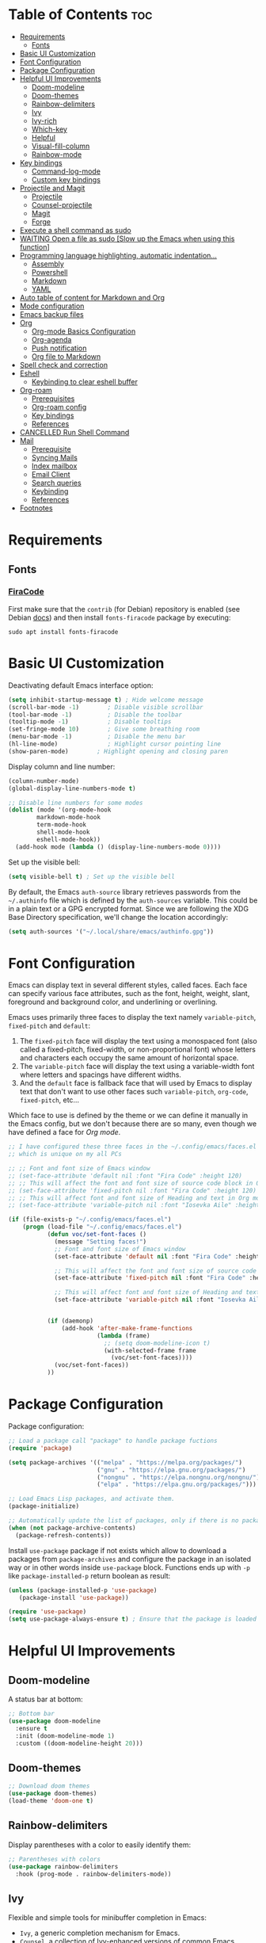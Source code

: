 #+PROPERTY: header-args :tangle README.el

* Table of Contents :toc:
- [[#requirements][Requirements]]
  - [[#fonts][Fonts]]
- [[#basic-ui-customization][Basic UI Customization]]
- [[#font-configuration][Font Configuration]]
- [[#package-configuration][Package Configuration]]
- [[#helpful-ui-improvements][Helpful UI Improvements]]
  - [[#doom-modeline][Doom-modeline]]
  - [[#doom-themes][Doom-themes]]
  - [[#rainbow-delimiters][Rainbow-delimiters]]
  - [[#ivy][Ivy]]
  - [[#ivy-rich][Ivy-rich]]
  - [[#which-key][Which-key]]
  - [[#helpful][Helpful]]
  - [[#visual-fill-column][Visual-fill-column]]
  - [[#rainbow-mode][Rainbow-mode]]
- [[#key-bindings][Key bindings]]
  - [[#command-log-mode][Command-log-mode]]
  - [[#custom-key-bindings][Custom key bindings]]
- [[#projectile-and-magit][Projectile and Magit]]
  - [[#projectile][Projectile]]
  - [[#counsel-projectile][Counsel-projectile]]
  - [[#magit][Magit]]
  - [[#forge][Forge]]
- [[#execute-a-shell-command-as-sudo][Execute a shell command as sudo]]
- [[#waiting-open-a-file-as-sudo-slow-up-the-emacs-when-using-this-function][WAITING Open a file as sudo [Slow up the Emacs when using this function]]]
- [[#programming-language-highlighting-automatic-indentation][Programming language highlighting, automatic indentation...]]
  - [[#assembly][Assembly]]
  - [[#powershell][Powershell]]
  - [[#markdown][Markdown]]
  - [[#yaml][YAML]]
- [[#auto-table-of-content-for-markdown-and-org][Auto table of content for Markdown and Org]]
- [[#mode-configuration][Mode configuration]]
- [[#emacs-backup-files][Emacs backup files]]
- [[#org][Org]]
  - [[#org-mode-basics-configuration][Org-mode Basics Configuration]]
  - [[#org-agenda][Org-agenda]]
  - [[#push-notification][Push notification]]
  - [[#org-file-to-markdown][Org file to Markdown]]
- [[#spell-check-and-correction][Spell check and correction]]
- [[#eshell][Eshell]]
  - [[#keybinding-to-clear-eshell-buffer][Keybinding to clear eshell buffer]]
- [[#org-roam][Org-roam]]
  - [[#prerequisites][Prerequisites]]
  - [[#org-roam-config][Org-roam config]]
  - [[#key-bindings-1][Key bindings]]
  - [[#references][References]]
- [[#cancelled-run-shell-command][CANCELLED Run Shell Command]]
- [[#mail][Mail]]
  - [[#prerequisite][Prerequisite]]
  - [[#syncing-mails][Syncing Mails]]
  - [[#index-mailbox][Index mailbox]]
  - [[#email-client][Email Client]]
  - [[#search-queries][Search queries]]
  - [[#keybinding][Keybinding]]
  - [[#references-1][References]]
- [[#footnotes][Footnotes]]

* Requirements
** Fonts
*** [[https://github.com/tonsky/FiraCode][FiraCode]]
First make sure that the =contrib= (for Debian) repository is enabled (see Debian [[https://wiki.debian.org/SourcesList#Component][docs]]) and then install ~fonts-firacode~ package  by executing:
#+begin_src shell :tangle no
sudo apt install fonts-firacode 
#+end_src

* Basic UI Customization
Deactivating default Emacs interface option:
#+begin_src emacs-lisp :results none
  (setq inhibit-startup-message t) ; Hide welcome message
  (scroll-bar-mode -1)        ; Disable visible scrollbar
  (tool-bar-mode -1)          ; Disable the toolbar
  (tooltip-mode -1)           ; Disable tooltips
  (set-fringe-mode 10)        ; Give some breathing room
  (menu-bar-mode -1)          ; Disable the menu bar
  (hl-line-mode)              ; Highlight cursor pointing line
  (show-paren-mode)	       ; Highlight opening and closing paren
#+end_src

Display column and line number:
#+begin_src emacs-lisp :results none
  (column-number-mode)
  (global-display-line-numbers-mode t)

  ;; Disable line numbers for some modes
  (dolist (mode '(org-mode-hook
		  markdown-mode-hook
		  term-mode-hook
		  shell-mode-hook
		  eshell-mode-hook))
    (add-hook mode (lambda () (display-line-numbers-mode 0))))
#+end_src

Set up the visible bell:
#+begin_src emacs-lisp :results none :tangle no
(setq visible-bell t) ; Set up the visible bell
#+end_src

By default, the Emacs =auth-source= library retrieves passwords from the =~/.authinfo= file which is defined by the =auth-sources= variable. This could be in a plain text or a GPG encrypted format. Since we are following the XDG Base Directory specification, we'll change the location accordingly:
#+begin_src emacs-lisp :results none
(setq auth-sources '("~/.local/share/emacs/authinfo.gpg"))
#+end_src

* Font Configuration
Emacs can display text in several different styles, called faces. Each face can specify various face attributes, such as the font, height, weight, slant, foreground and background color, and underlining or overlining.

Emacs uses primarily three faces to display the text namely ~variable-pitch~, ~fixed-pitch~ and ~default~:
1. The ~fixed-pitch~ face will display the text using a monospaced font (also called a fixed-pitch, fixed-width, or non-proportional font) whose letters and characters each occupy the same amount of horizontal space.
2. The ~variable-pitch~ face will display the text using a variable-width font where letters and spacings have different widths.
3. And the ~default~ face is fallback face that will used by Emacs to display text that don't want to use other faces such ~variable-pitch~, ~org-code~, ~fixed-pitch~, etc... 

Which face to use is defined by the theme or we can define it manually in the Emacs config, but we don't because there are so many, even though we have defined a face for [[Org-mode][Org mode]].

#+begin_src emacs-lisp :results none
  ;; I have configured these three faces in the ~/.config/emacs/faces.el file
  ;; which is unique on my all PCs

  ;; ;; Font and font size of Emacs window
  ;; (set-face-attribute 'default nil :font "Fira Code" :height 120)
  ;; ;; This will affect the font and font size of source code block in Org mode
  ;; (set-face-attribute 'fixed-pitch nil :font "Fira Code" :height 120)
  ;; ;; This will affect font and font size of Heading and text in Org mode
  ;; (set-face-attribute 'variable-pitch nil :font "Iosevka Aile" :height 120 :weight 'normal)

  (if (file-exists-p "~/.config/emacs/faces.el")
      (progn (load-file "~/.config/emacs/faces.el")
             (defun voc/set-font-faces ()
               (message "Setting faces!")
               ;; Font and font size of Emacs window
               (set-face-attribute 'default nil :font "Fira Code" :height voc/default-font-size)

               ;; This will affect the font and font size of source code block in Org mode
               (set-face-attribute 'fixed-pitch nil :font "Fira Code" :height voc/default-fixed-font-size)

               ;; This will affect font and font size of Heading and text in Org mode
               (set-face-attribute 'variable-pitch nil :font "Iosevka Aile" :height voc/default-variable-font-size :weight 'normal))


             (if (daemonp)
                 (add-hook 'after-make-frame-functions
                           (lambda (frame)
                             ;; (setq doom-modeline-icon t)
                             (with-selected-frame frame
                               (voc/set-font-faces))))
               (voc/set-font-faces))
             ))
#+end_src

* Package Configuration
Package configuration:
#+begin_src emacs-lisp :results none
  ;; Load a package call "package" to handle package fuctions 
  (require 'package)

  (setq package-archives '(("melpa" . "https://melpa.org/packages/")
                           ("gnu" . "https://elpa.gnu.org/packages/")
                           ("nongnu" . "https://elpa.nongnu.org/nongnu/")
                           ("elpa" . "https://elpa.gnu.org/packages/")))

  ;; Load Emacs Lisp packages, and activate them.
  (package-initialize)

  ;; Automatically update the list of packages, only if there is no package list already
  (when (not package-archive-contents)
    (package-refresh-contents))
#+end_src


Install =use-package= package if not exists which allow to download a packages from =package-archives= and configure the package in an isolated way or in other words inside =use-package= block.
Functions ends up with =-p= like =package-installed-p= return boolean as result:
#+begin_src emacs-lisp :results none
(unless (package-installed-p 'use-package)
   (package-install 'use-package))

(require 'use-package)
(setq use-package-always-ensure t) ; Ensure that the package is loaded
#+end_src

* Helpful UI Improvements
** Doom-modeline
A status bar at bottom:
#+begin_src emacs-lisp :results none
  ;; Bottom bar
  (use-package doom-modeline
    :ensure t
    :init (doom-modeline-mode 1)
    :custom ((doom-modeline-height 20)))
#+end_src

** Doom-themes
#+begin_src emacs-lisp :results none :results none
  ;; Download doom themes
  (use-package doom-themes)
  (load-theme 'doom-one t)
#+end_src

** Rainbow-delimiters
Display parentheses with a color to easily identify them:
#+begin_src emacs-lisp :results none
  ;; Parentheses with colors
  (use-package rainbow-delimiters
    :hook (prog-mode . rainbow-delimiters-mode))
#+end_src

** Ivy
Flexible and simple tools for minibuffer completion in Emacs: 
- =Ivy=, a generic completion mechanism for Emacs.
- =Counsel=, a collection of Ivy-enhanced versions of common Emacs commands.
- =Swiper=, an Ivy-enhanced alternative to Isearch.
  
#+begin_src emacs-lisp :results none
  ;; No need to manually install Swiper or Ivy, it will install as dependencies with Counsel
  (use-package counsel
    :bind (("C-M-j" . 'counsel-switch-buffer)
           :map minibuffer-local-map
           ("C-r" . 'counsel-minibuffer-history))
    :custom
    (counsel-linux-app-format-function #'counsel-linux-app-format-function-name-only)
    :config
    (counsel-mode 1))

  (use-package ivy
    :diminish
    :bind (
           :map ivy-minibuffer-map
           ("TAB" . ivy-alt-done)	
           ("C-l" . ivy-alt-done)
           ("C-n" . ivy-next-line)
           ("C-p" . ivy-previous-line)
           :map ivy-switch-buffer-map
           ("C-k" . ivy-previous-line)
           ("C-l" . ivy-done)
           ("C-d" . ivy-switch-buffer-kill)
           :map ivy-reverse-i-search-map
           ("C-k" . ivy-previous-line)
           ("C-d" . ivy-reverse-i-search-kill))
    :config
    (ivy-mode 1))

#+end_src

** Ivy-rich
Display a short description near each function when using =counsel-M-x= or pressing =M-x=:
#+begin_src emacs-lisp :results none
  ;; Show a description near each function whenrunning counsel-M-x
  (use-package ivy-rich
    :init
    (ivy-rich-mode))
#+end_src

** Which-key
Display keys that follow a prefix key with function:
#+begin_src emacs-lisp :results none
  ;; Display keys that follows the prefix key
  (use-package which-key
    :init (which-key-mode)
    :diminish which-key-mode
    :config
    (setq which-key-idle-delay 0.5))
#+end_src

** Helpful
A replacement for the built-in help text that improves the readability of help text:
#+begin_src emacs-lisp :results none
  ;; Beautify help text, ex C-h 
  (use-package helpful
    :commands (helpful-callable helpful-variable helpful-command helpful-key)
    :custom
    (counsel-describe-function-function #'helpful-callable)
    (counsel-describe-variable-function #'helpful-variable)
    :bind
    ([remap describe-function] . counsel-describe-function)
    ([remap describe-command] . helpful-command)
    ([remap describe-variable] . counsel-describe-variable)
    ([remap describe-key] . helpful-key))
#+end_src

** Visual-fill-column
Text alignment in the buffer:
#+begin_src emacs-lisp
  (defun efs/org-mode-visual-fill ()
    (setq visual-fill-column-width 100
          visual-fill-column-center-text t)
    ;; Wrap a line when it exceeds the width defined by
    ;; visual-fill-column-width instead of truncating it by placing \n
    ;; at the end of the line.
    (visual-fill-column-mode 1))

  (use-package visual-fill-column
    ;; Call the org-mode-visual-fill to set parms of visual-fill-column
    :hook (org-mode . efs/org-mode-visual-fill)
    (markdown-mode . efs/org-mode-visual-fill))

#+end_src

** Rainbow-mode
#+begin_src emacs-lisp :results none
  ;; Visualizing Color Codes
  (use-package rainbow-mode)
#+end_src

* Key bindings
** Command-log-mode
Package that display key presses:
#+begin_src emacs-lisp :results none :tangle no
  (use-package command-log-mode)
#+end_src

** Custom key bindings
Use =escape= key to quit or close prompts:
#+begin_src emacs-lisp :results none
;; Make ESC quit prompts
(global-set-key (kbd "<escape>") 'keyboard-escape-quit)
#+end_src

First save the current cursor location before searching so that we can jump to that location after searching using =Ctrl+c &= key.
#+begin_src emacs-lisp :results none
  (global-set-key (kbd "C-s") (lambda () (interactive) (org-mark-ring-push) (swiper)))
#+end_src

* Projectile and Magit
This section is inspired from this [[https://www.youtube.com/watch?v=INTu30BHZGk][video]].
** Projectile
#+begin_src emacs-lisp :results none
;; Projectile provide features operating on project level.
(use-package projectile
  :diminish projectile-mode
  ;; Load projectile mode globally
  :config (projectile-mode)
  ;; ivy is the completion system to be used by Projectile
  :custom ((projectile-completion-system 'ivy))
  :bind-keymap
  ("C-c p" . projectile-command-map)
  :init
  ;; NOTE: Set this to the folder where you keep your Git repos!
  (when (file-directory-p "~/git")
    (setq projectile-project-search-path '("~/git")))
  (setq projectile-switch-project-action #'projectile-dired))
#+end_src

*** Key bindings

| Keys    | Description     |
|---------+-----------------|
| C-c p   | Prefix key      |
| C-c p f | Search files    |
| C-c p p | Search projects |

*** Directory local variable
Setting the directory local variable which contain value that is proper to that folder only, for an example we can set a value for =projectile-project-run-cmd= value which execute code in a current folder or when we press =C-c p u= to run project.

To do so run =C-c p e= and select =projectile-project-run-cmd= and give it a value that run the code that is in that directory, e.g =npm start=. and every time we press the =C-c p u= it will execute the command =npm start=.

*** Search string inside all files
We can search for  a string inside all files within a folder using =counsel-projectile-rg= (=C-c p s r=) function which uses ~ripgrep~ (rg) program as backend which is an implementation of ~grep~ in Rust.

So first install using your package manager:
#+begin_src shell :tangle no
  sudo pacman -S ripgrep
#+end_src

** Counsel-projectile

#+begin_src emacs-lisp :results none
  ;; cousel-projectile provide more action when pressing Alt-o in
  ;; mini-buffer when using projectile-switch-project
  (use-package counsel-projectile
    :config (counsel-projectile-mode))
#+end_src

** Magit
#+begin_src emacs-lisp :results none
(use-package magit
  :custom
  ;; Stop creating a new window when doing diff
  (magit-display-buffer-function #'magit-display-buffer-same-window-except-diff-v1))
#+end_src

*** Key bindings
- =C-x g= OR =magit-status= Open git menu buffer
- =?= Git help menu

- =s= Stage a file 
- =S= Stage all files
- Select the text and press =s= to stage only the selected text

- =u= Unstage a file 
- =U= Unstage all files

- =c= Show commit related actions
- =cc= Open commit capture buffer and =C-c C-c= OR =C-c C-k= abort commit capture buffer
- =cF= Add a changes to already pushed commit

- =b= Show branch related actions
- =bs= Reset the last commit from actual branch and create new branch with that changes.

- =z= Stash related actions

- =P= Push related commands 
- =Pf= Force push can be done if local git history does not match with remote.

- =r= Rebase related actions 
- =ri= Rebase interactively

** Forge
Manage git notif, issues, pull request, etc from Emacs.
*NOTE: Make sure to configure a GitHub token before using this package!*
  - https://magit.vc/manual/forge/Token-Creation.html#Token-Creation
  - https://magit.vc/manual/ghub/Getting-Started.html#Getting-Started
#+begin_src emacs-lisp :results none :tangle no
  (use-package forge)
#+end_src

* Execute a shell command as sudo 
#+begin_src emacs-lisp :results none :tangle no
;; Run a command as sudo
(defun sudo-shell-command (command)
  (interactive "MShell command (root): ")
  (with-temp-buffer
    (cd "/sudo::/")
    (async-shell-command command)))
#+end_src

* WAITING Open a file as sudo [Slow up the Emacs when using this function]
- State "WAITING"    from "HOLD"       [2023-04-09 dim. 10:23] \\
  Need basic knowledge in Emacs lisp
#+begin_src emacs-lisp :results none
;; Open a file as sudo
(defun sudo-find-file (file-name)
  "Like find file, but opens the file as root."
  (interactive "FSudo Find File: ")
  (let ((tramp-file-name (concat "/sudo::" (expand-file-name file-name))))
    (find-file tramp-file-name)))

;; Press Ctrl+c and Ctrl+s to run sudo-find-file function
(global-set-key (kbd "C-c C-s") 'sudo-find-file)
#+end_src

* Programming language highlighting, automatic indentation... 
** Assembly
*** masm-mode
~masm-mode~ is a major mode for editing MASM x86 and x64 assembly code. It includes syntax highlighting, automatic comment indentation and various build commands:
#+begin_src emacs-lisp :results none :tangle no
  (use-package masm-mode)
#+end_src

*** nasm-mode
A major mode for editing NASM x86 assembly programs. It includes syntax highlighting, automatic indentation, and imenu integration. Unlike Emacs' generic `asm-mode`, it understands NASM-specific syntax:
#+begin_src emacs-lisp :results none
  ;; Assembly language highlighting
  (use-package nasm-mode)
#+end_src

** Powershell
#+begin_src emacs-lisp :results none
;; Powershell mode
(use-package powershell)
#+end_src

** Markdown
~markdown-mode~ is a major mode for editing Markdown-formatted text.This mode provide syntax highlight and some shortcuts:
#+begin_src emacs-lisp :results none
  ;; Mardown language highlighting
  (use-package markdown-mode
    :ensure t
    ;; Apply general mode configuration
    :hook (markdown-mode . efs/all-mode-setup)
    :mode ("README\\.md\\'" . gfm-mode)
    :init (setq markdown-command "multimarkdown"))
#+end_src

** YAML
Major mode to edit YAML file:
#+begin_src emacs-lisp :results none
(use-package yaml-mode)
;; (require 'yaml-mode)
(add-to-list 'auto-mode-alist '("\\.yml\\'" . yaml-mode))
(add-hook 'yaml-mode-hook
      '(lambda ()
        (define-key yaml-mode-map "\C-m" 'newline-and-indent)))
#+end_src

* Auto table of content for Markdown and Org
~toc-org~ helps you to have an up-to-date table of contents in org or markdown files without exporting (useful for readme files on GitHub).

*NOTE: Previous name of the package is org-toc. It was changed because of a name conflict with one of the org contrib modules.*
#+begin_src emacs-lisp :results none
  (use-package toc-org)
  (if (require 'toc-org nil t)
      (progn
	(add-hook 'org-mode-hook 'toc-org-mode)

	;; enable in markdown, too
	(add-hook 'markdown-mode-hook 'toc-org-mode)
	;; markdown-mode package does not define markdown-mode-map
	;; (define-key markdown-mode-map (kbd "\C-c\C-o") 'toc-org-markdown-follow-thing-at-point)
	)
    (warn "toc-org not found"))
#+end_src

=require= takes following arguments:
#+begin_src emacs-lisp :results none :tangle no
(require FEATURE &optional FILENAME NOERROR)
#+end_src

The =NOERROR= argument causes the function to return =nil= when file with the feature isn't found. Without that argument set to =t=, you'd get an *error*.

* Mode configuration
The =efs/all-mode-setup= function is inspired by the DRY principle which aims to reduce repetitions. This function contains general parameters which will be used in more than one mode. By the way =efs= is namespace that contains all my custom functions to avoid mixing with other functions.

#+begin_src emacs-lisp :results none
  (defun efs/all-mode-setup ()
    (visual-line-mode 1))
#+end_src

- =visual-line-mode= This variable allows to visually wrap a line which exceeds the width of the buffer or in other words, instead of wrapping a line which exceeds the width of the buffer by placing a character =\n=, it will simply display the exceeded line on the next line

* Emacs backup files
#+begin_src emacs-lisp :results none
;; Save all emacs backup files (files ending in ~) in ~/.config/emacs/backup
(setq backup-directory-alist '(("." . "~/.config/emacs/backup"))
  backup-by-copying t    ; Don't delink hardlinks
  version-control t      ; Use version numbers on backups
  delete-old-versions t  ; Automatically delete excess backups
  kept-new-versions 20   ; how many of the newest versions to keep
  kept-old-versions 5    ; and how many of the old
 )
#+end_src

* Org
** Org-mode Basics Configuration
*** Org-mode
#+begin_src emacs-lisp :results none
  (defun efs/org-font-setup ()
    ;; Replace list hyphen with dot
    (font-lock-add-keywords 'org-mode
                            '(("^ *\\([-]\\) "
                               (0 (prog1 () (compose-region (match-beginning 1) (match-end 1) "•"))))))

    ;; Set faces (display options like font, size, etc) for heading levels
    (dolist (face '((org-level-1 . 1.1)
                    (org-level-2 . 1.0)
                    (org-level-3 . 0.95)
                    (org-level-4 . 0.90)
                    (org-level-5 . 1.0)
                    (org-level-6 . 1.0)
                    (org-level-7 . 1.0)
                    (org-level-8 . 1.0)))
      (set-face-attribute (car face) nil :font "Fira Code" :weight 'Medium :height (cdr face)))

    ;; Ensure that anything that should be fixed-pitch in Org files appears that way
    (set-face-attribute 'org-block nil :foreground nil :inherit 'fixed-pitch)
    (set-face-attribute 'org-code nil   :inherit '(shadow fixed-pitch))
    (set-face-attribute 'org-table nil   :inherit '(shadow fixed-pitch))
    (set-face-attribute 'org-verbatim nil :inherit '(shadow fixed-pitch))
    (set-face-attribute 'org-special-keyword nil :inherit '(font-lock-comment-face fixed-pitch))
    (set-face-attribute 'org-meta-line nil :inherit '(font-lock-comment-face fixed-pitch))
    (set-face-attribute 'org-checkbox nil :inherit 'fixed-pitch))

  ;; Activate some option in Org mode
  (defun efs/org-mode-setup ()
    (org-indent-mode)
    (variable-pitch-mode 1)
    (org-overview) ;; Show only headings
    ;; This prevent org-capture buffer from opening
    ;; (forward-page) ;; Goto the bottom of the page
    ) 

  (use-package org
    :hook ((org-mode . efs/org-mode-setup)
           (org-mode . efs/all-mode-setup))
    :config
    (setq org-ellipsis " ▾" ;; Replace ... at the end of each headings with ▾
          ;; Output the result string instead of showing synctaxe.
          ;; e.g : *Bold* transforme into bold text.  
          org-hide-emphasis-markers t)
    (efs/org-font-setup)
    
    :bind (("C-c l" . org-store-link)))
#+end_src

Custom state that representing the flow order.
=TODO=:    An event that need to done at scheduled time
=ONGOING=: Currently working on that section/subject
=NEXT=:    An event must be scheduled after the end of the previous TODO event.
=DONE=:    A finished event.

=WAITING=: A pending event due to the absence of a dependency.
=HOLD=: A scheduled event temporarily suspended but to be scheduled in the future.
=CANCELLED=: An event cancelled for a reason
#+begin_src emacs-lisp :results none
;; Custom states 
(setq org-todo-keywords
      '((sequence "TODO(t@/!)" "ONGOING(o@/!)" "NEXT(n@/!)" "|" "DONE(d)")
	;; This states store a timestamp and note
        (sequence "WAITING(w@/!)" "HOLD(h@/!)" "|" "CANCELLED(c@/!)")))
#+end_src

Predefined tags that can be accessible from any org file:
#+begin_src emacs-lisp :results none
  (setq org-tag-alist
        '((:startgrouptag)
          ("Book" . ?r)
          (:grouptags)
          ("Programming")
          ("OS")
          ("Productivity")
          ("Privacy")
          ("Learning")
          ("Psychology")
          ("Security")
          ("Software")
          (:endgrouptag)

          (:startgrouptag)
          ("OS")
          (:grouptags)
          ("Linux")
          ("Windows")
          (:endgrouptag)

          ("@PERSO" . ?h)
          ("@WORK" . ?w)
          ("Appointment" . ?a)
          ("Birthday" . ?b)
          ;; ("Book" . ?r)
          ("Note" . ?n)
          ("Idea" . ?i)))
#+end_src

*** Org-bullets
Change default Org heading style: 
#+begin_src emacs-lisp :results none
  ;; Change headings bullet points using org-bullets package
  (use-package org-bullets
    :after org
    :hook (org-mode . org-bullets-mode)
    :custom
    (org-bullets-bullet-list '("◉" "○" "●" "○" "●" "○" "●")))
#+end_src

** Org-agenda
=org-return-follows-link= will open the task file when you press Enter key on any task in Org agenda.
=org-agenda-tags-column 75= indicates space between task heading and tags
=org-use-speed-commands= using single key to execute an action.
=org-use-speed-commands t= allow us to use single key to execute an action
#+begin_src emacs-lisp :results none
  (setq org-return-follows-link t ;; Press enter key on the task will open the task file
        org-agenda-tags-column 75   ;; Space between task heading and tags
        org-deadline-warning-days 5 ;; Dispaly tasks with deadline 5 days
        org-use-speed-commands t)   ;; Use single key to execute an action
#+end_src

Refiling or moving unwanted item usually finished tasks to different place for archiving purpose:
#+begin_src emacs-lisp :results none
  (setq org-refile-targets
        '(("Archive.org" :maxlevel . 1)
          ("Tasks.org" :maxlevel . 1)))

  ;; Save Org buffers after refiling!
  (advice-add 'org-refile :after 'org-save-all-org-buffers)
#+end_src

Show the final state of the captured item in the agenda view to track what happened, such as =COMPLETED= or =CANCELED= tasks:
#+begin_src emacs-lisp :results none
(setq org-agenda-start-with-log-mode t)
(setq org-log-done 'time)
(setq org-log-into-drawer t)
#+end_src

Habit tracking with ~org-habit~ package:
#+begin_src emacs-lisp :results none
;; Habit tracking package
(require 'org-habit)
;; Load org-habit by adding org-habit to org-modules
(add-to-list 'org-modules 'org-habit)
;; This is the lenth of org habit tracker in agenda view
(setq org-habit-graph-column 60)
#+end_src

The following code block executes only if the =~/.config/emacs/vars.el= file exists which contains variables with path to Org file. Ex =(defvar voc/todo "~/Org/TODO.org").=

First at all, we define our list of Org Agenda files with =org-agenda-files= variable which will be used for storing different type events. 

Next we define Org capture template in order to save events using =org-capture-templates= variable.

Last block of code will collect information from our various Org files where we have captured tasks and/or notes and display them as we want. This is done by customizing the variable =org-agenda-custom-commands=, so for more details on customization we can use =describe-variable= and =org-agenda-custom-commands=. We can also  Emacs' documentation by pressing =C-h i > d > m > Org mode > m > Block agenda=:
#+begin_src emacs-lisp :results none
  ;; Org Agenda
  (load-file "~/.config/emacs/vars.el")

  ;; Capture tasks
  (setq org-capture-templates
        '(("c" "Unscheduled Task" entry (file+headline voc/todo "Unscheduled Tasks")
           "* HOLD %?\nEntered on <%<%Y-%m-%d %H:%M>>\n" :empty-lines 1)

          ("s" "Scheduled Task" entry (file+headline voc/events "Scheduled Tasks")
           "* TODO %?\nSCHEDULED: %^T\n%U" :empty-lines 1)

          ("d" "Deadline" entry (file+headline voc/events "Recursive Tasks")
           "* TODO %? %(org-set-tags-command) \nDEADLINE: %^T" :empty-lines 1)

          ("l" "Unscheduled Task + Reference" entry (file+headline voc/todo "Unscheduled Tasks")
           "* %^{prompt|ONGOING|TODO|NEXT|WAITING|HOLD} %?\nEntered on <%<%Y-%m-%d %H:%M>>\n%a" :empty-lines 1)

          ("r" "Readings" entry (file+headline voc/todo "Books To Read")
           "* HOLD %^{Title} :Book: \nAuthor: %^{Author} \nYear: %^{Year} \nGenre: %^{Genre} \nReason to read: %? \nEntered on <%<%Y-%m-%d %H:%M>>" :empty-lines 1)

          ("b" "Birthday" entry (file+headline voc/birthdays "Family")
           "* %? :Birthday:\nSCHEDULED: <%<%Y-%m-%d ++1y>>\nBirth of date: <%<%Y-%m-%d>>" :empty-lines 1)

          ("n" "Note" entry (file+headline voc/todo "Notes")
           "* HOLD %? :Note:\n %U" :empty-lines 1)

          ("j" "Journal" entry (file+olp+datetree voc/journal)
           "* [%<%H:%M>]\n %?" :empty-lines 1)
          ))
#+end_src

Defining shortcuts to view Org Agenda and to capture tasks:
#+begin_src emacs-lisp :results none
  ;; Dashboard
  (set-face-attribute 'org-scheduled-today nil :foreground "#DFDFDF" :inherit 'org-scheduled-previously)
  (set-face-attribute 'org-scheduled-previously nil :foreground "#9ca0a4")

  (set-face-attribute 'org-agenda-structure nil :foreground "#a9a1e1" :weight 'ultra-bold)
  (set-face-attribute 'org-agenda-date nil :foreground "#CE93D8" :weight 'light)

  (set-face-attribute 'org-scheduled-previously nil :foreground "#F44336" :weight 'bold)

  ;; "org-agenda-files" contains a list of files from which Org Agenda
  ;; retrieves data, I have set this variable in ~/.config/emacs/vars.el
  ;; file.
  ;; (setq org-agenda-files
  ;;       '("~/Org/Tasks.org"
  ;;         "~/Org/Birthdays.org"))

  (defvar voc-org-custom-daily-agenda
    `((agenda "" ((org-agenda-span 1)
                  (org-deadline-warning-days 0)
                  ;; Show all past scheduled items that are not yet finished or with TODO state
                                          ;(org-scheduled-past-days 0)
                  ;; Set the the value of "org-agenda-date" face to "org-agenda-date" face
                  (org-agenda-day-face-function (lambda (date) 'org-agenda-date))
                  (org-agenda-entry-types '(:scheduled
                                            :deadline))
                  ;; (org-agenda-format-date "%A %-e %B %Y")
                  (org-agenda-time-grid nil)
                  (org-agenda-overriding-header "Today's Agenda")))

      (tags-todo "*" ((org-agenda-skip-function '(org-agenda-skip-if nil '(timestamp)))
                      (org-agenda-block-separator ?_)
                      (org-agenda-skip-function
                       `(org-agenda-skip-entry-if
                         'notregexp ,(format "\\[#%s\\]" (char-to-string org-priority-highest))))
                      (org-agenda-overriding-header "Important Unscheduled Tasks")))

      (todo "ONGOING|NEXT" ((org-agenda-start-on-weekday nil)
                            (org-agenda-block-separator ?_)
                            (org-agenda-overriding-header "Ongoing Tasks")))

      (agenda "" ((org-agenda-start-on-weekday nil)
                  (org-agenda-compact-blocks nil)
                  (org-agenda-start-day "+1d")
                  (org-agenda-span 3)
                  (org-deadline-warning-days 0)
                  (org-agenda-block-separator ?_)
                  ;; (org-agenda-skip-function '(org-agenda-skip-entry-if 'todo 'done))
                  (org-agenda-entry-types '(:scheduled
                                            :deadline))
                  ;; (org-agenda-skip-function '(org-agenda-skip-entry-if 'todo '("DONE" "WAITING" "HOLD" "CANCELLED")))
                  (org-agenda-overriding-header "Upcoming Tasks (+3d)")))

      (agenda "" ((org-agenda-time-grid nil)
                  (org-agenda-start-on-weekday nil)
                  (org-agenda-start-day "+4d")
                  (org-agenda-span 14)
                  (org-agenda-show-all-dates nil)
                  (org-deadline-warning-days 0)
                  (org-agenda-block-separator ?_)
                  (org-agenda-entry-types '(:deadline))
                  (org-agenda-skip-function '(org-agenda-skip-entry-if 'todo '("DONE" "WAITING" "HOLD" "CANCELLED")))
                  (org-agenda-overriding-header "Upcoming Deadlines (+14d)")))

      (tags-todo "Note/+TODO=\"HOLD\"" ((org-agenda-block-separator ?_)
                                        (org-agenda-overriding-header "Notes")))

      (tags-todo "-Book-Note/TODO|HOLD|WAITING"
                 ((org-agenda-overriding-header "Unscheduled Tasks")
                  (org-agenda-block-separator ?_)
                  (org-agenda-start-on-weekday nil)

                  (org-agenda-skip-function '(org-agenda-skip-if nil '(scheduled
                                                                       regexp ,(format "\\[#%s\\]" (char-to-string org-priority-highest))
                                                                       deadline)))))

      (tags-todo "Book/HOLD" ((org-agenda-block-separator ?_)
                              (org-agenda-overriding-header "Books To Read")))))

  (setq org-agenda-custom-commands
        `(("a" "Daily agenda and top priority tasks"
           ,voc-org-custom-daily-agenda)
          ("P" "Plain text daily agenda and top priorities"
           ,voc-org-custom-daily-agenda
           ((org-agenda-with-colors nil)
            (org-agenda-prefix-format "%t %s")
            (org-agenda-current-time-string ,(car (last org-agenda-time-grid)))
            (org-agenda-fontify-priorities nil)
            (org-agenda-remove-tags t))
           ("agenda.txt"))))


  ;; Global keyboard shortcuts
  (global-set-key (kbd "C-c c") #'org-capture)
  (global-set-key (kbd "C-c a") #'org-agenda)
#+end_src

** Push notification
*** CANCELLED Method 1
CLOSED: [2023-06-26 lun. 08:30]
:LOGBOOK:
- State "CANCELLED"  from              [2023-06-26 lun. 08:30] \\
  This method has never been tested and instead we use method 3.
:END:
#+begin_src emacs-lisp :results none :tangle no
  (defun djcb-popup (title msg &optional icon sound)
  ;;   "Show a popup if we're on X, or echo it otherwise; TITLE is the
  ;; title of the message, MSG is the context. Optionally, you can provide
  ;; an ICON and a sound to be played"

    (interactive)
    ;; (when sound (shell-command
    ;;              (concat "mplayer -really-quiet " sound " 2> /dev/null")))
    (if (eq window-system 'x)
        (shell-command (concat "notify-send "
                               (if icon (concat "-i " icon) "")
                               " '" title "' '" msg "'"))
      ;; text only version
      (message (concat title ": " msg))))


  (djcb-popup "Warning" "The end is near"
     "/usr/share/icons/Papirus/8x8/emblems/emblem-mounted.svg" "/usr/share/sounds/freedesktop/stereo/alarm-clock-elapsed.oga")

  ;; the appointment notification facility
  (setq
   appt-message-warning-time 1 ;; warn 15 min in advance

   appt-display-mode-line t     ;; show in the modeline
   appt-display-format 'window) ;; use our func


  (appt-activate 1)              ;; active appt (appointment notification)
  (display-time)                 ;; time display is required for this...

  ;; update appt each time agenda opened
  (add-hook 'org-finalize-agenda-hook 'org-agenda-to-appt)

  ;; our little façade-function for djcb-popup
  (defun djcb-appt-display (min-to-app new-time msg)
    (djcb-popup (format "Appointment in %s minute(s)" min-to-app) msg 
                "/usr/share/icons/Papirus/8x8/emblems/emblem-mounted.svg"
                ;; "/usr/share/sounds/freedesktop/stereo/alarm-clock-elapsed.oga"
                ))

  (setq appt-disp-window-function (function djcb-appt-display))
#+end_src

*** CANCELLED Method 2
CLOSED: [2023-06-26 lun. 08:33]
:LOGBOOK:
- State "CANCELLED"  from              [2023-06-26 lun. 08:33] \\
  This method has never been tested and instead we use method 3.
:END:
#+begin_src emacs-lisp :results none :tangle no
  (require 'notifications)

  (defun my-on-action-function (id key)
    (message "Message %d, key \"%s\" pressed" id key))


  (defun my-on-close-function (id reason)
    (message "Message %d, closed due to \"%s\"" id reason))


  (notifications-notify
   :title "Hi"
   :body "This is <b>important</b>."
   :actions '("Confirm" "I agree" "Refuse" "I disagree")
   :on-action 'my-on-action-function
   :on-close 'my-on-close-function)
#+end_src

*** Method 3
Org-wild-notifier requires the Dunst notification daemon and Emacs as daemon to display Org agenda events.
#+begin_src emacs-lisp :results none :tangle yes
  (use-package org-wild-notifier
    :ensure t
    :custom 
    (alert-default-style 'notifications)
    (org-wild-notifier-alert-time '(1 10 30))
    (org-wild-notifier-keyword-whitelist '("TODO"))
    (org-wild-notifier-notification-title "Org Agenda")
    :config
    (org-wild-notifier-mode 1))
#+end_src

** Org file to Markdown
*** Installation
First we need to install the ~ox-hugo~ package which is an Org exporter backend that exports Org to Hugo-compatible Markdown ([[https://github.com/russross/blackfriday][Blackfriday]]) and generates also the front-matter (in TOML or YAML format). And it is recommended to install this package from Melpa (not Melpa Stable): 
#+begin_src emacs-lisp :results none
(use-package ox-hugo
  :ensure t   ;Auto-install the package from Melpa
  :pin melpa  ;`package-archives' should already have ("melpa" . "https://melpa.org/packages/")
  :after ox)
#+end_src

*** Auto-export on Saving
I only want to export certain Org files to Hugo-compatible Markdown but ~ox-hugo~ can also [[https://ox-hugo.scripter.co/doc/auto-export-on-saving/#enable-for-the-whole-project][export all Org files]] in a specified directory to Markdown.  In order to export a particular Org file to Markdown we need to add the following heading section to Org file that we want to export to Markdown:
#+begin_src org :results none :tangle no
 * Footnotes
 * COMMENT Local Variables                                           :ARCHIVE:
   # Local Variables:
   # eval: (org-hugo-auto-export-mode)
   # End:
#+end_src

*About Footnotes:* Here I recommend adding the =Footnotes= header manually so that in case you add any Org footnotes, they go directly to that section you created. Otherwise, Org will auto-create a new Footnotes heading at the end of the file and the =COMMENT Local Variables= heading would then no longer be at the end of the file. This will prevents =org-hugo-auto-export-mode= minor mode from activating.

*** Usage
In order to export Org file to Markdown, we first need to setup some Org keyword to tell ~ox-hugo~ where to place generated Markdown file and some extra data  (front-matter data) to insert into generated Markdown file:

Mandatory Org keywords in for "[[https://ox-hugo.scripter.co/doc/blogging-flow/][One post per Org file]]" blogging flow: 
- =#+hugo_base_dir: .= Path to store generated Markdown file
- =#+title: Introduction to ox-hugo= Title of the Hugo post

[[https://ox-hugo.scripter.co/doc/org-meta-data-to-hugo-front-matter/][Front-matter]]:
- =#+hugo_section: notes= Name of the section (a subfolder under =#+hugo_base_dir= folder) to store the generated Markdown file
- =#+hugo_front_matter_format: yaml= Generate front-matter in YAML format  
- =#+date: 2017-07-24= Creation date
- =#+hugo_auto_set_lastmod: t= Date the file was last modified
- =#+hugo_tags: toto zulu= Add tags =toto= and =zulu= to front-matter
- =#+hugo_categories: x y= Add categories
- =#+hugo_custom_front_matter: :languages '(French)= My custom taxonomies that i use in Hugo ([[https://ox-hugo.scripter.co/doc/custom-front-matter/][More info]])
- =#+hugo_draft: true= Indicates whether the file is ready to publish or not. 
- =#+OPTIONS: toc:t= Generate automatically table of content.

* Spell check and correction
#+begin_src emacs-lisp :results none
;; Start - Checking and Correcting Spelling --------------------------

;; This section describes the commands to check the spelling of a single
;; word or of a portion of a buffer. These commands only work if a
;; spelling checker program, one of Hunspell, Aspell, Ispell or Enchant,
;; is installed. These programs are not part of Emacs, but can be
;; installed. So install aspell, aspell-fr aspell-en.

;; Tell Emacs to use Aspell instead of the default spell checker. Use
;; command 'which aspell' from the shell to get the path to Aspell's
;; executable.
(setq ispell-program-name "/usr/bin/aspell")

;; Set default language to spell 
(setq ispell-local-dictionary "english")

;; Quickly switch language by pressing F10 key.
;; Adapted from DiogoRamos' snippet on https://www.emacswiki.org/emacs/FlySpell#h5o-5
(let ((langs '("francais" "english")))
  (defvar lang-ring (make-ring (length langs))
    "List of Ispell dictionaries you can switch to using ‘cycle-ispell-languages’.")
  (dolist (elem langs) (ring-insert lang-ring elem)))

(defun cycle-ispell-languages ()
  "Switch to the next Ispell dictionary in ‘lang-ring’."
  (interactive)
  (let ((lang (ring-ref lang-ring -1)))
    (ring-insert lang-ring lang)
    (ispell-change-dictionary lang)))

(global-set-key [f10] #'cycle-ispell-languages) ; replaces ‘menu-bar-open’.

;; Activate flyspell-mode for markdown-mode or other modes (e.g
;; text-modes)
(dolist (hook '(markdown-mode-hook org-mode-hook))
  (add-hook hook (lambda () (flyspell-mode 1))))

;; Stop flyspell-mode for change-log-mode and log-edit-mode.
(dolist (hook '(change-log-mode-hook log-edit-mode-hook))
  (add-hook hook (lambda () (flyspell-mode -1))))

;; Check the buffer and light up errors with "langtool" we use the
;; langtool-check function each time we save the buffer using
;; after-save-hook.
(use-package langtool)
(add-hook 'markdown-mode-hook	  
          (lambda () 
             (add-hook 'after-save-hook 'langtool-check nil 'make-it-local)))
;; End - Checking and Correcting Spelling ----------------------------
#+end_src
* Eshell
** Keybinding to clear eshell buffer
#+begin_src emacs-lisp :results none
;; Function to clear the Emacs shell buffer, we can also use
;; comint-clear-buffer which is bound to C-c M-o in Emacs v25+
;; voc = vts own config
(defun voc/clear-term ()
  (interactive)
  (let ((comint-buffer-maximum-size 0))
    (comint-truncate-buffer)))

;; Map voc/clear-term to C-c l key
(defun voc/shell-hook ()
  (local-set-key "\C-cl" 'voc/clear-term))

;; Use this shortcut only in shell mode
(add-hook 'shell-mode-hook 'voc/shell-hook)
#+end_src

* Org-roam
Org Roam is an extension to Org Mode which help to create topic-focused Org files and link them together. It's is inspired by a program called ~Roam~ and a note-taking strategy called ~Zettlekasten~.

** Prerequisites
Org Roam uses a database to keep track of "nodes" (a file with a specific content) and links between nodes in a efficient way.

Org Roam v2 package uses a customized build of SQLite database, so Org Roam need C/C++ compiler like =gcc= or =clang= installed on the system.

** Org-roam config
#+begin_src emacs-lisp :results none :tangle yes
  (if (file-exists-p "~/.config/emacs/vars.el")
      (progn 
        (use-package org-roam
          :ensure t
          :custom
          (org-roam-directory voc/RoamNotes)
          (org-roam-completion-everywhere t)
          (org-roam-dailies-capture-templates
           '(("d" "default" entry "* Résumé \n%? \n* A améliorer \n\n* Terminé \n"
              :if-new (file+head "%<%Y-%m-%d>.org" "#+title: %<%Y-%m-%d>\n"))))
          (org-roam-capture-templates
           '(
             ("d" "Default" plain
              "%?"
              :if-new (file+head "%<%Y%m%d%H%M%S>-${slug}.org" "#+title: ${title}\n")
              :unnarrowed t)

             ("l" "Programming language" plain
              "* Characteristics\n\n- Family: %?\n- Inspired by: \n\n* Reference:\n\n"
              :if-new (file+head "%<%Y%m%d%H%M%S>-${slug}.org" "#+title: ${title}\n")
              :unnarrowed t)

             ("b" "Book Notes" plain
              "\n* Source\n\nAuthor: %^{Author}\nTitle: ${title}\nYear: %^{Year}\n\n* Summary\n\n%?"
              :if-new (file+head "%<%Y%m%d%H%M%S>-${slug}.org" "#+title: ${title}\n")
              :unnarrowed t)

             ("p" "Project" plain "* Goals\n\n%?\n\n* Tasks\n\n** TODO Add initial tasks\n\n* Dates - Deadlines|Events|Release|Dailies\n\n"
              :if-new (file+head "%<%Y%m%d%H%M%S>-${slug}.org" "#+title: ${title}\n#+filetags: Project")
              :unnarrowed t)
             ))

          :bind (("C-c n l" . org-roam-buffer-toggle)
                 ("C-c n f" . org-roam-node-find)
                 ("C-c n i" . org-roam-node-insert)
                 ("C-c n c" . org-roam-capture)
                 :map org-mode-map
                 ("C-M-i    .  completion-at-point")
                 :map org-roam-dailies-map
                 ("Y" . org-roam-dailies-capture-yesterday)
                 ("T" . org-roam-dailies-capture-tomorrow))
          :config
          ;; Reload the custom keybindings that defined above
          (org-roam-setup)

          :bind-keymap
          ("C-c n d" . org-roam-dailies-map)

          :config
          (require 'org-roam-dailies) ;; Ensure the keymap is available
          (org-roam-db-autosync-mode)
          (setq org-roam-dailies-directory "Journal/"))))
#+end_src

*** Org Roam Capture Template
In the Org-roam capture template, the =d= represents the shortcut key to select a node template and =default= is used as a name to node template. =%?= is the org mode syntax that indicates where the cursor lands in a node file. The code =%<%Y%m%d%H%M%S>-${slug}.org= creates a unique string for node file name and =#+title: ${title}\n= sets the title in the node file. =:unnarrowed t= expands the node file or show the entire content of the file without folding the content.

We can also create Org-roam capture template using Org Mode's capture template syntax. For example =%^{Author}= is Org mode syntax which prompt user for a string. Note the difference between Org mode capture syntax which start with =%^= and Org-roam capture syntax starts with =$=.

Another useful template that we can create is for capturing details about a new, particularly the tasks, goals, and any important dates you might need to remember. The new thing we've added this time is the =#+filetags: Project= configuration inside of the =file+head= section. We can use this =Project= string as a tag to get a customized view in Org Agenda using Org Roam DB API. The tag may also show up in your completion list if you're using ~Vertico~ and ~Marginalia~, check out this [[https://www.youtube.com/watch?v=J0OaRy85MOo][video on Vertico]].

*** Optional - Org Roam capture template in a Org file
We can also define capture template in a =BookNoteTemplate.org= Org file under a subfolder =Template/= into Org Roam folder (defined by =org-roam-directory)=: 
#+begin_src org :results none :tangle no
 * Source
   Author: %^{Author}
   Title: ${title}
   Year: %^{Year}

 * Summary
   %?
#+end_src

And then specify the location of Org-roam template location:
#+begin_src emacs-lisp :results none :tangle no
  ("b" "Book notes" plain
   (file "~/RoamNotes/Template/BookNoteTemplate.org")
   :if-new (file+head "%<%Y%m%d%H%M%S>-${slug}.org" "#+title: ${title}\n")
   :unnarrowed t)
#+end_src

*** Org Roam Dailies (Or Journal)
The benefit of using Org Roam Dailies as a journaling tool is the ability to link notes as all journal notes are stored as Org Roam nodes.

Before we can create and view journal entries, we first need to create a folder. By default, Org Roam will create journal files under the =daily/= subfolder of your =org-roam-directory=. In our case inside =~/lab/emacs/RoamNotes= folder.

We can change the folder name =daily/= to something else, for example to =Journal/=:
#+begin_src emacs-lisp :results none :tangle no
(setq org-roam-dailies-directory "Journal/")
#+end_src

We can also add one or more journal capture templates like the org capture template, the following snippet redefines the default journal capture template:
#+begin_src emacs-lisp :results none :tangle no
  (org-roam-dailies-capture-templates
   '(("d" "default" entry "* Résumé \n%? \n* A améliorer \n\n* Terminé \n"
      :if-new (file+head "%<%Y-%m-%d>.org" "#+title: %<%Y-%m-%d>\n"))))
#+end_src

** Key bindings
*** Org Roam
- =C-c n f= Open a node [fn:1] and if not exists prompt you with a Org-roam capture template
- =C-c n l= Indicates backlinks (where the actual node is used or linked).
- =C-c n i= Insert a link to a node and if not exists prompt you with a Org-roam capture template.
- =C-c n c= Create a node and back to original location after save.
- =C-M i= Auto completion of node links.
- =org-id-get-create= Make a heading as a node file.
- =org-roam-alias-add= Assign a name in addition to node name.

*** Org Roam Dailies 
- =C-c n d n= Capture a note/journal for today.
- =C-c n d d= OR =org-roam-dailies-goto-today= View today's journal.
- =C-c n d Y= OR =org-roam-dailies-capture-yesterday= Capture a note for yesterday.
- =C-c n d T= OR =org-roam-dailies-capture-tomorrow= Capture a note for tomorrow.
- =C-c n d v= OR =org-roam-dailies-capture-date= Capture a note for a specific note.
- =C-c n d c= OR =org-roam-dailies-goto-date= View a note of a specific data.
- =C-c n d b= OR =org-roam-dailies-goto-back-note= Go back to one existing note from the actual note.
- =C-c n d f= OR =org-roam-dailies-goto-next-note= Go forward to one existing note from the actual note.

** References
This section is inspired by these [[https://www.youtube.com/playlist?list=PLEoMzSkcN8oN3x3XaZQ-AXFKv52LZzjqD][videos]].

* CANCELLED Run Shell Command
CLOSED: [2023-12-01 ven. 10:19]
:LOGBOOK:
- State "CANCELLED"  from "DONE"       [2023-12-01 ven. 10:19] \\
  Not too import for now and it's working for now
- State "DONE"       from "ONGOING"    [2023-12-01 ven. 10:19]
- State "ONGOING"    from              [2023-11-06 lun. 14:22] \\
  Make an explanation to this section and put it in prodcution
:END:
#+begin_src emacs-lisp :results none :tangle no
  (defvar *afilename-cmd*
    '(("/home/vts/git/Resume/main.tex" . "killall pdflatex; pdflatex ~/git/Resume/main.tex")
      ("/home/someone/.xbindkeysrc" . "xbindkeys -p"))
    "File association list with their respective command.")

  (defun my/cmd-after-saved-file ()
    "Execute a command after saved a specific file."
    (let* ((match (assoc (buffer-file-name) *afilename-cmd*)))
      (when match
        (async-shell-command (cdr match) nil))))

  (add-hook 'after-save-hook 'my/cmd-after-saved-file)
  (add-to-list 'display-buffer-alist '("*Async Shell Command*" display-buffer-no-window (nil)))
#+end_src

* Mail
CLOSED: [2023-11-10 ven. 20:04]
:LOGBOOK:
- State "DONE"       from "ONGOING"    [2023-11-10 ven. 20:04]
- State "ONGOING"    from "ONGOING"    [2023-11-08 mer. 21:44] \\
  Configure SMTP by watching https://www.youtube.com/watch?v=WiyqU7gmKsk&list=PLEoMzSkcN8oM-kA19xOQc8s0gr0PpFGJQ&index=3 video.
- State "ONGOING"    from "ONGOING"    [2023-08-10 jeu. 10:49] \\
  - Finished watching the above video
  - Process HTML in the message content
- State "ONGOING"    from "HOLD"       [2023-04-30 dim. 15:01] \\
  Following https://www.youtube.com/watch?v=yZRyEhi4y44&list=PLEoMzSkcN8oM-kA19xOQc8s0gr0PpFGJQ video. Stop at 30:59
:END:

We can use Emacs to consult mails with the help of various programs. Among them, =Mu4e= is a mail client for Emacs and it is considered as an Emacs interface for =mu= the mail indexer. A typical example might be a mail sync program like ~isync~ which downloads mail from the remote Maildir folder to the local Maildir folder and then the =mu= indexer will be used to index the mail. Finally an Emacs mail client can read the mails.

** Prerequisite
Install ~isync~ using your package manager, and you should install ~mu4e~ using the system package manager to avoid any compatibility issues. Here we are installing the =apt= package manager, but use whatever package manager you are using:
#+begin_src shell :tangle no 
sudo apt update && sudo apt install mu4e isync
#+end_src

** Syncing Mails
We will use ~isync~ program to download mails to local Maildir folder. We can also use a program called ~offlineimap~ which is a bit slower but it can work on Windows. Download mails from remote Maildir folder using =.mbsyncrc= configuration file with following settings:

Refer to the [[file:../isync/README.org][isync/README.org]] file for a more detailed explanation of Isync configuration.

** Index mailbox
Once mails have been synced to local Maildir, run a initial indexing process by providing you e-mail address to =mu= program:
#+begin_src shell :tangle no
mu init --maildir=~/Mail --my-address=vithurshanselvarajah@gmail.com
mu index
#+end_src

*NOTE: You will need to use --my-address for every e-mail address you use in a multiple account setup.*

** Email Client
=Mu4e= is an email client for Emacs and it's consider as Emacs interface for =mu= mail indexer. A typical example could be a mail syncing program like ~isync~ which download mail from remote Maildir folder to local Maildir folder and then =mu= indexer will be used to index mail. Then an Emacs mail client can read mails.
#+begin_src emacs-lisp :results none :tangle yes
  ;; Start - Mail ------------------------------------------------------
  (use-package mu4e
    ;; Install mu4e using the distro's package manager to stay compatible with mbsync
    :ensure nil
    :defer 15 ; Wait until 15 sec after startup
    ;; Path where the package manager is installed mu4e files
    :load-path "/usr/share/emacs/site-lisp/mu4e/"

    :config
    ;; Avoid mail syncing issues when using "mbsync"
    (setq mu4e-change-filenames-when-moving t)


    ;; Configure the function to use for sending mail
    (setq message-send-mail-function 'smtpmail-send-it)


    ;; Shortcut to Mu4e dashboard
    (global-set-key (kbd "C-c m") 'mu4e)
    ;; Distroy message buffers on exit
    (setq message-kill-buffer-on-exit t)
    ;; Disable prompt when quitting
    (setq mu4e-confirm-quit nil)


    ;; Refresh mail using isync every 10 minutes
    (setq mu4e-update-interval (* 10 60))
    (setq mu4e-get-mail-command "/usr/bin/mbsync -Va -c ~/.config/isync/mbsyncrc")
    (setq mu4e-maildir "~/.local/share/mail")

    ;; Set first context ("Laposte") as default
    (setq mu4e-context-policy 'pick-first)
    ;; Prompt for context when composing mail if a context hasn't been previously picked
    (setq mu4e-compose-context-policy 'ask-if-none)


    ;; Ask user to select a key when signing/encrypting
    (setq mm-sign-option 'guided)
    (setq mm-encrypt-option 'guided)


    ;; Common setting for all mail accounts
    ;; Use "flowed" format to display mails to recipient
    (setq mu4e-compose-format-flowed t)
    ;; Disable colors for HTML mails.
    (setq shr-use-colors nil)
    ;; Enable spell checking
    (add-hook 'mu4e-compose-mode-hook 'flyspell-mode)
    ;; Don't include related messages in queries
    (setq mu4e-search-include-related nil)
    (setq user-full-name  "Vithurshan SELVARJAH")


    ;;  If your Gmail is set up with a different lanugage you also need
    ;;  to translate the names of these folders. For Norwegian
    ;;  "[Gmail]/Corbeille" would be "[Gmail]/Papirkurv".
    (setq mu4e-contexts
          (list
           ;; Laposte - vithurshan@laposte.net
           (make-mu4e-context
            :name "Laposte"
            :match-func
            (lambda (msg)
              (when msg
                (string-prefix-p "/vithurshan@laposte.net" (mu4e-message-field msg :maildir))))
            :vars '((user-mail-address   . "vithurshan@laposte.net")
                    (mu4e-compose-signature . "Vithurshan SELVARAJAH\n* Mon site web – www.atomicl.net\n* LinkedIn – www.linkedin.com/in/vithurshan-selvarajah\n* RSS Feed - www.atomicl.net/index.xml")
                    ;; The SMTP password will be retrieved from the file
                    ;; defined in the "auth-sources" variable
                    (smtpmail-smtp-server  . "smtp.laposte.net")
                    (smtpmail-smtp-service . 465)
                    (smtpmail-stream-type  . ssl)
                    (mu4e-drafts-folder  . "/vithurshan@laposte.net/DRAFT")
                    (mu4e-sent-folder    . "/vithurshan@laposte.net/Sent Items")
                    (mu4e-refile-folder  . "/vithurshan@laposte.net/Archives")
                    (mu4e-trash-folder   . "/vithurshan@laposte.net/Deleted Items")
                    (mu4e-maildir-shortcuts . (("/vithurshan@laposte.net/Inbox"         . ?i)
                                               ("/vithurshan@laposte.net/Sent Items"    . ?s)
                                               ("/vithurshan@laposte.net/Deleted Items" . ?t)
                                               ("/vithurshan@laposte.net/DRAFT"         . ?d)))
                    ))

           ;; Gmail - vithurshanselvarajah@gmail.com
           (make-mu4e-context
            :name "Gmail"
            :match-func
            (lambda (msg)
              (when msg
                (string-prefix-p "/vithurshanselvarajah@gmail.com" (mu4e-message-field msg :maildir))))
            :vars '((user-mail-address . "vithurshanselvarajah@gmail.com")
                    (smtpmail-smtp-server  . "smtp.gmail.com")
                    (smtpmail-smtp-service . 465)
                    (smtpmail-stream-type  . ssl)
                    (mu4e-drafts-folder  . "/vithurshanselvarajah@gmail.com/[Gmail]/Brouillons")
                    (mu4e-sent-folder  . "/vithurshanselvarajah@gmail.com/[Gmail]/Messages envoy&AOk-s")
                    (mu4e-refile-folder  . "/vithurshanselvarajah@gmail.com/[Gmail]/Tous les messages")
                    (mu4e-trash-folder  . "/vithurshanselvarajah@gmail.com/[Gmail]/Corbeille")
                    (mu4e-maildir-shortcuts . (("/vithurshanselvarajah@gmail.com/Inbox"                        . ?i)
                                               ("/vithurshanselvarajah@gmail.com/[Gmail]/Messages envoy&AOk-s" . ?s)
                                               ("/vithurshanselvarajah@gmail.com/[Gmail]/Corbeille"            . ?t)
                                               ("/vithurshanselvarajah@gmail.com/[Gmail]/Brouillons"           . ?d)
                                               ("/vithurshanselvarajah@gmail.com/[Gmail]/Tous les messages"    . ?a)))
                    ))
           ))

  ;; Empty the initial bookmark list
  (setq mu4e-bookmarks '())

  (setq mu4e-bookmarks
        '((:name "All Inboxes" :query "maildir:/vithurshan@laposte.net/Inbox OR m:/vithurshanselvarajah@gmail.com/Inbox" :key ?i)
          (:name "Sent Items" :query "m:/vithurshan@laposte.net/Sent\\ Items OR m:/vithurshanselvarajah@gmail.com/[Gmail]/Messages\\ envoy&AOk-s" :key ?s)
          (:name "Deleted Mails" :query "m:/vithurshan@laposte.net/Deleted\\ Items OR m:/vithurshanselvarajah@gmail.com/[Gmail]/Corbeille" :key ?t)
          (:name "Draft Mails" :query "m:/vithurshan@laposte.net/DRAFT OR m:/vithurshanselvarajah@gmail.com/[Gmail]/Brouillons" :key ?d)
          (:name "Today's messages" :query "(m:/vithurshan@laposte.net/Inbox OR m:/vithurshanselvarajah@gmail.com/Inbox) AND date:today..now" :key ?n)
          (:name "Last 7 days" :query "(m:/vithurshan@laposte.net/Inbox OR m:/vithurshanselvarajah@gmail.com/Inbox) AND date:7d..now" :hide-unread t :key ?w)
          (:name "Messages with images" :query "mime:image/*" :key ?p)))

    ;; Start mu4e in the background when Emacs starts and periodically sync mail at the interval defined above
    (mu4e t)
    )
  ;; End - Mail --------------------------------------------------------
#+end_src

*** SMTP Conf
Now we need to set SMTP credentials in =~/.local/share/emacs/authinfo.gpg= file as defined earlier for Mu4e to send mails. Whenever we save a file with ".gpg" extension, Emacs uses the =epa (Easy PGP Assistant)= library to encrypt the password using GnuPG:
#+begin_src
  machine smtp.gmail.com login vithurshanselvarajah@gmail.com password <your-password> port 465
#+end_src

Passwords set in the file can also be extracted manually using =(auth-source-search:host "smtp.gmail.com")= Emacs-lisp function.

*** Do Not Wrap Lines 
Traditional emails have a width limit of 79 characters for each line in the email body and by default Mu4e will use this limit to wrap lines in the email body. Instead, we can use the "flowed" format which tells the recipient's email client to adjust the width of line based on their screen size:
#+begin_src emacs-lisp :results none :tangle no
  ;; Use "flowed" format to display mails to recipient
  (setq mu4e-compose-format-flowed t)
#+end_src

Refer to this [[https://joeclark.org/ffaq.html][article]] for more details on "flowed" format.

*** Mu4e Dashboard [Optional]
Controlling the number of messages that will get displayed to user by =mu4e= by default:
- =mu4e-headers-results-limit=: The number of messages to display in mail listings (default 500)
- =mu4e-headers-full-search=: If =t=, shows all messages, ignoring limit.

You can toggle =mu4e-headers-full-search= with =M-x mu4e-headers-toggle-full-search=!

** Search queries
Run the function =mu4e-search= or press letter  =s= from within mu4e to start searching:
- =something= - General text search for "something".
- =from:stallman= - Emails from a particular sender.
- =date:today..now= - Date range.
- =flag:attach= - Emails with an attachment.
- =maildir:/Inbox= - Search in a specific mail directory.

You can also use logic statements like and , not:
- =maildir:/Inbox and from:eli and docs=

Documentation: https://www.djcbsoftware.nl/code/mu/mu4e/Queries.html

** Keybinding
Run =mu4e= to see the landing page or email dashboard =mu4e=. When reading mail, you start out in the ~Headers~ buffer and when you select an email with =RET=, the ~View~ buffer is displayed in a window below the ~Headers~ buffer window.

Keybinding on ~Headers~ mode/buffer:

| Key         | Evil  | Command                             | Description                          |   |
|-------------+-------+-------------------------------------+--------------------------------------+---|
|             |       | *Movement*                            |                                      |   |
| ~C-n~         | ~j~     | =next-line=                           | Moves to the next header line        |   |
| ~C-p~         | ~k~     | =previous-line=                       | Moves to the previous header line    |   |
| ~[[~          | ~[[~    | =mu4e-headers-prev-unread=            | Moves to previous unread message     |   |
| ~]]~          | ~]]~    | =mu4e-headers-next-unread=            | Moves to next unread message         |   |
| ~j~           | ~J~     | =mu4e~headers-jump-to-maildir=        | Jump to another mail directory       |   |
|             |       |                                     |                                      |   |
|             |       | *Toggles*                             |                                      |   |
| ~P~           | ~zt~    | =mu4e-headers-toggle-threading=       | Toggles threaded message display     |   |
| ~W~           | ~zr~    | =mu4e-headers-toggle-include-related= | Toggles related message display      |   |
|             |       |                                     |                                      |   |
|             |       | *Marking*                             |                                      |   |
| ~d~           | ~d~     | =mu4e-headers-mark-for-trash=         | Marks message for deletion           |   |
| ~m~           | ~m~     | =mu4e-headers-mark-for-move=          | Marks message for move to folder     |   |
| ~+~           | ~+~     | =mu4e-headers-mark-for-flag=          | Marks message for flagging           |   |
| ~-~           | ~-~     | =mu4e-headers-mark-for-unflag=        | Marks message for unflagging         |   |
| ~?~           |       | =mu4e-headers-mark-for-unread=        | Marks message as unread              |   |
| ~!~           |       | =mu4e-headers-mark-for-read=          | Marks message as read                |   |
| ~%~           | ~%~     | =mu4e-headers-mark-pattern=           | Marks based on a regex pattern       |   |
| ~u~           | ~u~     | =mu4e-headers-mark-for-unmark=        | Removes mark for message             |   |
| ~U~           | ~U~     | =mu4e-mark-unmark-all=                | Unmarks all marks in the view        |   |
| ~x~           | ~x~     | =mu4e-mark-execute-all=               | Executes all marks in the view       |   |
|             |       |                                     |                                      |   |
|             |       | *Searching*                           |                                      |   |
| ~s~           | ~s~     | =mu4e-headers-search=                 | Search all e-mails                   |   |
| ~S~           | ~S~     | =mu4e-headers-search-edit=            | Edit current search (useful!)        |   |
| ~/~           | ~/~     | =mu4e-headers-search-narrow=          | Narrow down the current results      |   |
| ~b~           | ~b~     | =mu4e-headers-search-bookmark=        | Select a bookmark to search with     |   |
| ~B~           | ~B~     | =mu4e-headers-search-bookmark-edit=   | Edit bookmark before search          |   |
| ~g~           | ~gr~    | =mu4e-rerun-search=                   | Rerun the current search             |   |
|             |       |                                     |                                      |   |
|             |       | *Composing*                           |                                      |   |
| ~C~           | ~C~, ~cc~ | =mu4e-compose-new=                    | Compose a new e-mail                 |   |
| ~R~           | ~R~, ~cr~ | =mu4e-compose-reply=                  | Compose a reply to selected email    |   |
| ~F~           | ~F~, ~cf~ | =mu4e-compose-forward=                | Compose a forward for selected email |   |
| ~C-c C-d~     |       | =message-dont-send=                   | Save the composed mail as draft      |   |
| ~E~           | ~E~, ~ce~ | =mu4e-compose-edit=                   | Edit selected draft message          |   |
| ~C-c C-a~     |       | =mml-attach-file=                     | Attach a file                        |   |
| ~C-c RET s p~ |       | =mml-secure-message-sign-pgpmime=     | Sign the message                     |   |
| ~C-c RET C p~ |       | =mml-secure-encrypt-pgpmime=          | Encrypt the message                  |   |
|             |       | *Other Actions*                       |                                      |   |
| ~q~           | ~q~     | =mu4e~headers-quit-buffer=            | Quit the headers view                |   |


Many of the same keybinding in ~Headers~ mode/buffer will work in ~View~ mode/buffer:
| Key | Evil | Command                  | Description                            |
|-----+------+--------------------------+----------------------------------------|
|     |      | *Movement*                 |                                        |
| ~C-n~ | ~j~    | =next-line=                | Moves to the next line in message      |
| ~C-p~ | ~k~    | =previous-line=            | Moves to the previous line in message  |
| ~n~   | ~C-j~  | =mu4e-view-headers-next=   | Moves to next email in header list     |
| ~p~   | ~C-k~  | =mu4e-view-headers-prev=   | Moves to previous email in header list |
| ~[[~  | ~[[~   | =mu4e-headers-prev-unread= | Moves to previous unread message       |
| ~]]~  | ~]]~   | =mu4e-headers-next-unread= | Moves to next unread message           |

** References
- [[https://www.reddit.com/r/emacs/comments/8q84dl/tip_how_to_easily_manage_your_emails_with_mu4e/][How to easily manage your emails with mu4e]]
- Emacs Mail by [[https://www.youtube.com/playlist?list=PLEoMzSkcN8oM-kA19xOQc8s0gr0PpFGJQ][System Crafters]]
- [[https://www.reddit.com/r/emacs/comments/bfsck6/mu4e_for_dummies/][mu4e for Dummies]]

* Footnotes

[fn:1] Node is a Org file that contains data. 

